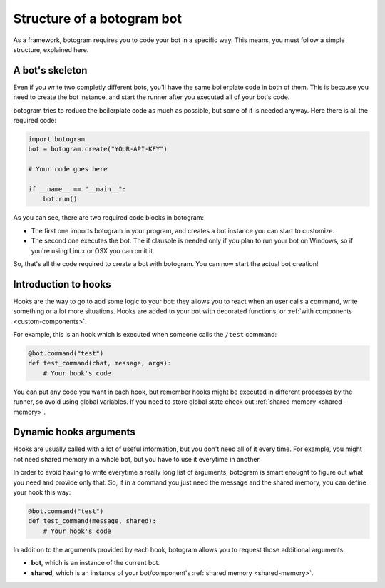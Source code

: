 .. Copyright (c) 2016 Pietro Albini <pietro@pietroalbini.io>
   Released under the MIT license

.. _bot-structure:

===========================
Structure of a botogram bot
===========================

.. TODO - Rewrite this

As a framework, botogram requires you to code your bot in a specific way. This
means, you must follow a simple structure, explained here.

.. _bot-structure-skeleton:

A bot's skeleton
================

Even if you write two completly different bots, you'll have the same
boilerplate code in both of them. This is because you need to create the bot
instance, and start the runner after you executed all of your bot's code.

botogram tries to reduce the boilerplate code as much as possible, but some of
it is needed anyway. Here there is all the required code:

.. code-block:: python

   import botogram
   bot = botogram.create("YOUR-API-KEY")

   # Your code goes here

   if __name__ == "__main__":
       bot.run()

As you can see, there are two required code blocks in botogram:

* The first one imports botogram in your program, and creates a bot instance
  you can start to customize.

* The second one executes the bot. The if clausole is needed only if you plan
  to run your bot on Windows, so if you're using Linux or OSX you can omit it.

So, that's all the code required to create a bot with botogram. You can now
start the actual bot creation!

.. _bot-structure-hooks:

Introduction to hooks
=====================

Hooks are the way to go to add some logic to your bot: they allows you to react
when an user calls a command, write something or a lot more situations. Hooks
are added to your bot with decorated functions, or :ref:`with components
<custom-components>`.

For example, this is an hook which is executed when someone calls the ``/test``
command:

.. code-block:: python

   @bot.command("test")
   def test_command(chat, message, args):
       # Your hook's code

You can put any code you want in each hook, but remember hooks might be
executed in different processes by the runner, so avoid using global variables.
If you need to store global state check out :ref:`shared memory
<shared-memory>`.

.. _bot-structure-hooks-args:

Dynamic hooks arguments
=======================

Hooks are usually called with a lot of useful information, but you don't need
all of it every time. For example, you might not need shared memory in a whole
bot, but you have to use it everytime in another.

In order to avoid having to write everytime a really long list of arguments,
botogram is smart enought to figure out what you need and provide only that.
So, if in a command you just need the message and the shared memory, you can
define your hook this way:

.. code-block:: python

   @bot.command("test")
   def test_command(message, shared):
       # Your hook's code

In addition to the arguments provided by each hook, botogram allows you to
request those additional arguments:

* **bot**, which is an instance of the current bot.

* **shared**, which is an instance of your bot/component's :ref:`shared memory
  <shared-memory>`.
